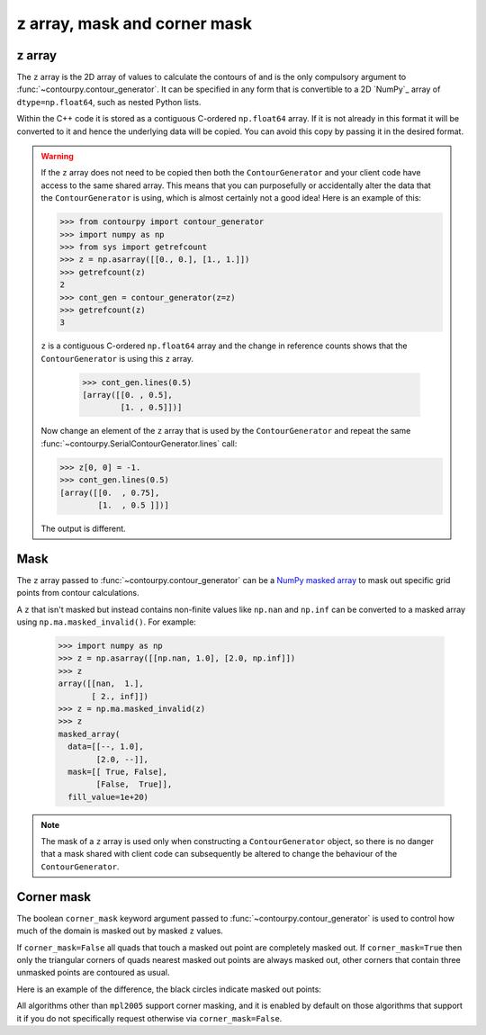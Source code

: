 
z array, mask and corner mask
-----------------------------

.. _z_array:

z array
^^^^^^^

The ``z`` array is the 2D array of values to calculate the contours of and is the only compulsory
argument to :func:`~contourpy.contour_generator`. It can be specified in any form that is
convertible to a 2D `NumPy`_ array of ``dtype=np.float64``, such as nested Python lists.

Within the C++ code it is stored as a contiguous C-ordered ``np.float64`` array. If it is not
already in this format it will be converted to it and hence the underlying data will be copied.
You can avoid this copy by passing it in the desired format.

.. warning::

   If the ``z`` array does not need to be copied then both the ``ContourGenerator`` and your client
   code have access to the same shared array. This means that you can purposefully or accidentally
   alter the data that the ``ContourGenerator`` is using, which is almost certainly not a good idea!
   Here is an example of this:

   >>> from contourpy import contour_generator
   >>> import numpy as np
   >>> from sys import getrefcount
   >>> z = np.asarray([[0., 0.], [1., 1.]])
   >>> getrefcount(z)
   2
   >>> cont_gen = contour_generator(z=z)
   >>> getrefcount(z)
   3

   ``z`` is a contiguous C-ordered ``np.float64`` array and the change in reference counts shows
   that the ``ContourGenerator`` is using this ``z`` array.

    >>> cont_gen.lines(0.5)
    [array([[0. , 0.5],
            [1. , 0.5]])]

   Now change an element of the ``z`` array that is used by the ``ContourGenerator`` and repeat the
   same :func:`~contourpy.SerialContourGenerator.lines` call:

   >>> z[0, 0] = -1.
   >>> cont_gen.lines(0.5)
   [array([[0.  , 0.75],
           [1.  , 0.5 ]])]

   The output is different.

.. _z_mask:

Mask
^^^^

The ``z`` array passed to :func:`~contourpy.contour_generator` can be a
`NumPy masked array <https://numpy.org/doc/stable/reference/maskedarray.html>`_ to mask out specific
grid points from contour calculations.

A ``z`` that isn't masked but instead contains non-finite values like ``np.nan`` and ``np.inf`` can
be converted to a masked array using ``np.ma.masked_invalid()``.  For example:

  >>> import numpy as np
  >>> z = np.asarray([[np.nan, 1.0], [2.0, np.inf]])
  >>> z
  array([[nan,  1.],
         [ 2., inf]])
  >>> z = np.ma.masked_invalid(z)
  >>> z
  masked_array(
    data=[[--, 1.0],
          [2.0, --]],
    mask=[[ True, False],
          [False,  True]],
    fill_value=1e+20)

.. note::

   The mask of a ``z`` array is used only when constructing a ``ContourGenerator`` object, so there
   is no danger that a mask shared with client code can subsequently be altered to change the
   behaviour of the ``ContourGenerator``.

Corner mask
^^^^^^^^^^^

The boolean ``corner_mask`` keyword argument passed to :func:`~contourpy.contour_generator` is used
to control how much of the domain is masked out by masked ``z`` values.

If ``corner_mask=False`` all quads that touch a masked out point are completely masked out.
If ``corner_mask=True`` then only the triangular corners of quads nearest masked out points are
always masked out, other corners that contain three unmasked points are contoured as usual.

Here is an example of the difference, the black circles indicate masked out points:

.. plot::
   :source-position: below

   import numpy as np
   from contourpy import contour_generator
   from contourpy.util.mpl_renderer import MplRenderer as Renderer

   x, y = np.meshgrid(np.arange(7), np.arange(6))
   z = np.sin(x*np.pi/6)*np.sin(y*np.pi/5)
   mask = np.zeros_like(z, dtype=bool)
   mask[(0, 2, 2, 4, 5), (0, 2, 3, 4, 1)] = True
   z = np.ma.array(z, mask=mask)

   levels = np.linspace(0.0, 1.0, 4)
   renderer = Renderer(ncols=2, figsize=(6, 3))

   for ax, corner_mask in enumerate([False, True]):
       cont_gen = contour_generator(x, y, z, corner_mask=corner_mask)

       for i in range(len(levels)-1):
           filled = cont_gen.filled(levels[i], levels[i+1])
           renderer.filled(filled, cont_gen.fill_type, ax=ax, color=f"C{i}")

       renderer.grid(x, y, ax=ax)
       renderer.mask(x, y, z, ax=ax)
       renderer.title(f"corner_mask = {corner_mask}", ax=ax)

   renderer.show()

All algorithms other than ``mpl2005`` support corner masking, and it is enabled by default on those
algorithms that support it if you do not specifically request otherwise via ``corner_mask=False``.

.. name_supports::
   :filter: corner_mask
